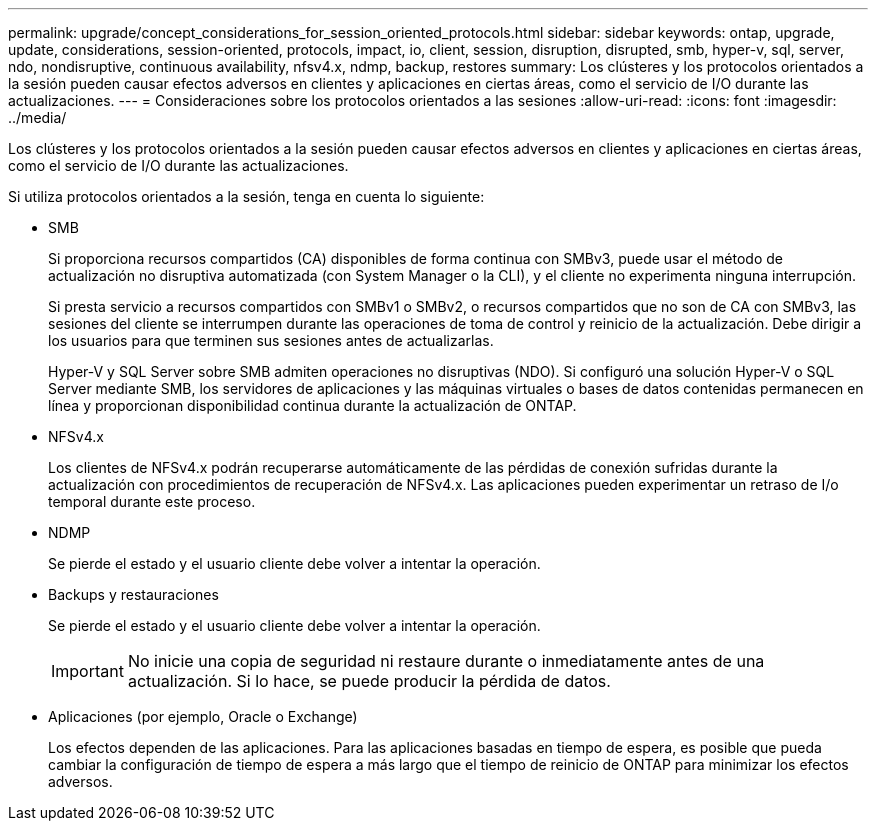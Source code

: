 ---
permalink: upgrade/concept_considerations_for_session_oriented_protocols.html 
sidebar: sidebar 
keywords: ontap, upgrade, update, considerations, session-oriented, protocols, impact, io, client, session, disruption, disrupted, smb, hyper-v, sql, server, ndo, nondisruptive, continuous availability, nfsv4.x, ndmp, backup, restores 
summary: Los clústeres y los protocolos orientados a la sesión pueden causar efectos adversos en clientes y aplicaciones en ciertas áreas, como el servicio de I/O durante las actualizaciones. 
---
= Consideraciones sobre los protocolos orientados a las sesiones
:allow-uri-read: 
:icons: font
:imagesdir: ../media/


[role="lead"]
Los clústeres y los protocolos orientados a la sesión pueden causar efectos adversos en clientes y aplicaciones en ciertas áreas, como el servicio de I/O durante las actualizaciones.

Si utiliza protocolos orientados a la sesión, tenga en cuenta lo siguiente:

* SMB
+
Si proporciona recursos compartidos (CA) disponibles de forma continua con SMBv3, puede usar el método de actualización no disruptiva automatizada (con System Manager o la CLI), y el cliente no experimenta ninguna interrupción.

+
Si presta servicio a recursos compartidos con SMBv1 o SMBv2, o recursos compartidos que no son de CA con SMBv3, las sesiones del cliente se interrumpen durante las operaciones de toma de control y reinicio de la actualización. Debe dirigir a los usuarios para que terminen sus sesiones antes de actualizarlas.

+
Hyper-V y SQL Server sobre SMB admiten operaciones no disruptivas (NDO). Si configuró una solución Hyper-V o SQL Server mediante SMB, los servidores de aplicaciones y las máquinas virtuales o bases de datos contenidas permanecen en línea y proporcionan disponibilidad continua durante la actualización de ONTAP.

* NFSv4.x
+
Los clientes de NFSv4.x podrán recuperarse automáticamente de las pérdidas de conexión sufridas durante la actualización con procedimientos de recuperación de NFSv4.x. Las aplicaciones pueden experimentar un retraso de I/o temporal durante este proceso.

* NDMP
+
Se pierde el estado y el usuario cliente debe volver a intentar la operación.

* Backups y restauraciones
+
Se pierde el estado y el usuario cliente debe volver a intentar la operación.

+

IMPORTANT: No inicie una copia de seguridad ni restaure durante o inmediatamente antes de una actualización. Si lo hace, se puede producir la pérdida de datos.

* Aplicaciones (por ejemplo, Oracle o Exchange)
+
Los efectos dependen de las aplicaciones. Para las aplicaciones basadas en tiempo de espera, es posible que pueda cambiar la configuración de tiempo de espera a más largo que el tiempo de reinicio de ONTAP para minimizar los efectos adversos.


